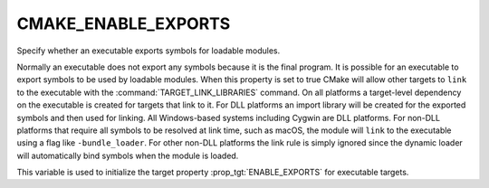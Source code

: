 CMAKE_ENABLE_EXPORTS
--------------------

Specify whether an executable exports symbols for loadable modules.

Normally an executable does not export any symbols because it is the
final program.  It is possible for an executable to export symbols to
be used by loadable modules.  When this property is set to true CMake
will allow other targets to ``link`` to the executable with the
:command:`TARGET_LINK_LIBRARIES` command.  On all platforms a target-level
dependency on the executable is created for targets that link to it.
For DLL platforms an import library will be created for the exported
symbols and then used for linking.  All Windows-based systems
including Cygwin are DLL platforms.  For non-DLL platforms that
require all symbols to be resolved at link time, such as macOS, the
module will ``link`` to the executable using a flag like
``-bundle_loader``.  For other non-DLL platforms the link rule is simply
ignored since the dynamic loader will automatically bind symbols when
the module is loaded.

This variable is used to initialize the target property
:prop_tgt:`ENABLE_EXPORTS` for executable targets.
